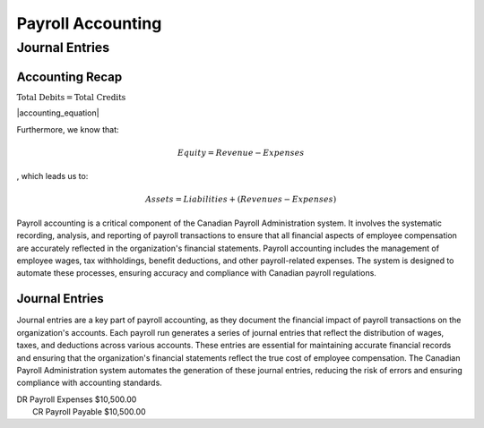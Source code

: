 .. |trial_balance| replace:: :math:`\text{Total Debits} = \text{Total Credits}`

.. |accounting_equation| replace:: .. math:: Assets = Liabilities + Equity

##################
Payroll Accounting
##################

***************
Journal Entries
***************

Accounting Recap
-----------------

|trial_balance|

|accounting_equation|

Furthermore, we know that:

.. math:: Equity = Revenue - Expenses

, which leads us to:

.. math:: Assets = Liabilities + (Revenues - Expenses)

Payroll accounting is a critical component of the Canadian Payroll Administration system. It involves the systematic recording, analysis, and reporting of payroll transactions to ensure that all financial aspects of employee compensation are accurately reflected in the organization's financial statements.
Payroll accounting includes the management of employee wages, tax withholdings, benefit deductions, and other payroll-related expenses. The system is designed to automate these processes, ensuring accuracy and compliance with Canadian payroll regulations.

Journal Entries
-----------------

Journal entries are a key part of payroll accounting, as they document the financial impact of payroll transactions on the organization's accounts. Each payroll run generates a series of journal entries that reflect the distribution of wages, taxes, and deductions across various accounts.
These entries are essential for maintaining accurate financial records and ensuring that the organization's financial statements reflect the true cost of employee compensation. The Canadian Payroll Administration system automates the generation of these journal entries, reducing the risk of errors and ensuring compliance with accounting standards.

| DR    Payroll Expenses    $10,500.00
|   CR  Payroll Payable   $10,500.00